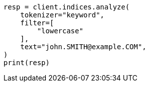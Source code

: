 // This file is autogenerated, DO NOT EDIT
// analysis/tokenizers/keyword-tokenizer.asciidoc:61

[source, python]
----
resp = client.indices.analyze(
    tokenizer="keyword",
    filter=[
        "lowercase"
    ],
    text="john.SMITH@example.COM",
)
print(resp)
----
